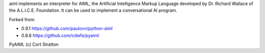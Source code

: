 aiml implements an interpreter for AIML, the Artificial Intelligence
Markup Language developed by Dr. Richard Wallace of the A.L.I.C.E. Foundation.
It can be used to implement a conversational AI program.

Forked from:

* 0.9.1 https://github.com/paulovn/python-aiml
* 0.8.6 https://github.com/cdwfs/pyaiml

PyAIML (c) Cort Stratton



